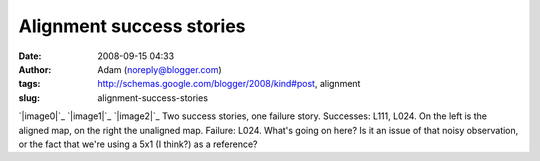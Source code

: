 Alignment success stories
#########################
:date: 2008-09-15 04:33
:author: Adam (noreply@blogger.com)
:tags: http://schemas.google.com/blogger/2008/kind#post, alignment
:slug: alignment-success-stories

`|image0|`_
`|image1|`_
`|image2|`_
Two success stories, one failure story.
Successes: L111, L024. On the left is the aligned map, on the right the
unaligned map.
Failure: L024. What's going on here? Is it an issue of that noisy
observation, or the fact that we're using a 5x1 (I think?) as a
reference?

.. _|image3|: http://2.bp.blogspot.com/_lsgW26mWZnU/SM3ki00LXOI/AAAAAAAADYA/5izD0hrve40/s1600-h/l111_align_success.jpg
.. _|image4|: http://4.bp.blogspot.com/_lsgW26mWZnU/SM3krUz_JTI/AAAAAAAADYI/uzayPOqbiss/s1600-h/l024_align_success.jpg
.. _|image5|: http://1.bp.blogspot.com/_lsgW26mWZnU/SM3krkSjAGI/AAAAAAAADYQ/ZOoWxknrDDA/s1600-h/l024_align_failure.jpg

.. |image0| image:: http://2.bp.blogspot.com/_lsgW26mWZnU/SM3ki00LXOI/AAAAAAAADYA/5izD0hrve40/s400/l111_align_success.jpg
.. |image1| image:: http://4.bp.blogspot.com/_lsgW26mWZnU/SM3krUz_JTI/AAAAAAAADYI/uzayPOqbiss/s400/l024_align_success.jpg
.. |image2| image:: http://1.bp.blogspot.com/_lsgW26mWZnU/SM3krkSjAGI/AAAAAAAADYQ/ZOoWxknrDDA/s400/l024_align_failure.jpg
.. |image3| image:: http://2.bp.blogspot.com/_lsgW26mWZnU/SM3ki00LXOI/AAAAAAAADYA/5izD0hrve40/s400/l111_align_success.jpg
.. |image4| image:: http://4.bp.blogspot.com/_lsgW26mWZnU/SM3krUz_JTI/AAAAAAAADYI/uzayPOqbiss/s400/l024_align_success.jpg
.. |image5| image:: http://1.bp.blogspot.com/_lsgW26mWZnU/SM3krkSjAGI/AAAAAAAADYQ/ZOoWxknrDDA/s400/l024_align_failure.jpg
